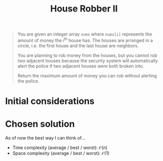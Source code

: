 #+TITLE:House Robber II
#+PROPERTY: header-args :tangle problem_3_house_robber_II.py
#+STARTUP: latexpreview
#+URL: https://chatgpt.com/c/679a9b55-7268-800e-82b2-2e6daf60b174

#+BEGIN_QUOTE
You are given an integer array =nums= where =nums[i]= represents the
amount of money the $i^{\text{th}}$ house has. The houses are arranged
in a circle, i.e. the first house and the last house are neighbors.

You are planning to rob money from the houses, but you cannot rob two
adjacent houses because the security system will automatically alert
the police if two adjacent houses were both broken into.

Return the maximum amount of money you can rob without alerting the
police.
#+END_QUOTE

* Initial considerations

* Chosen solution

As of now the best way I can think of…

- Time complexity (average / best / worst): $\mathcal{O}(n)$
- Space complexity (average / best / worst): $\mathcal{O}(1)$

#+BEGIN_SRC python
#+END_SRC
